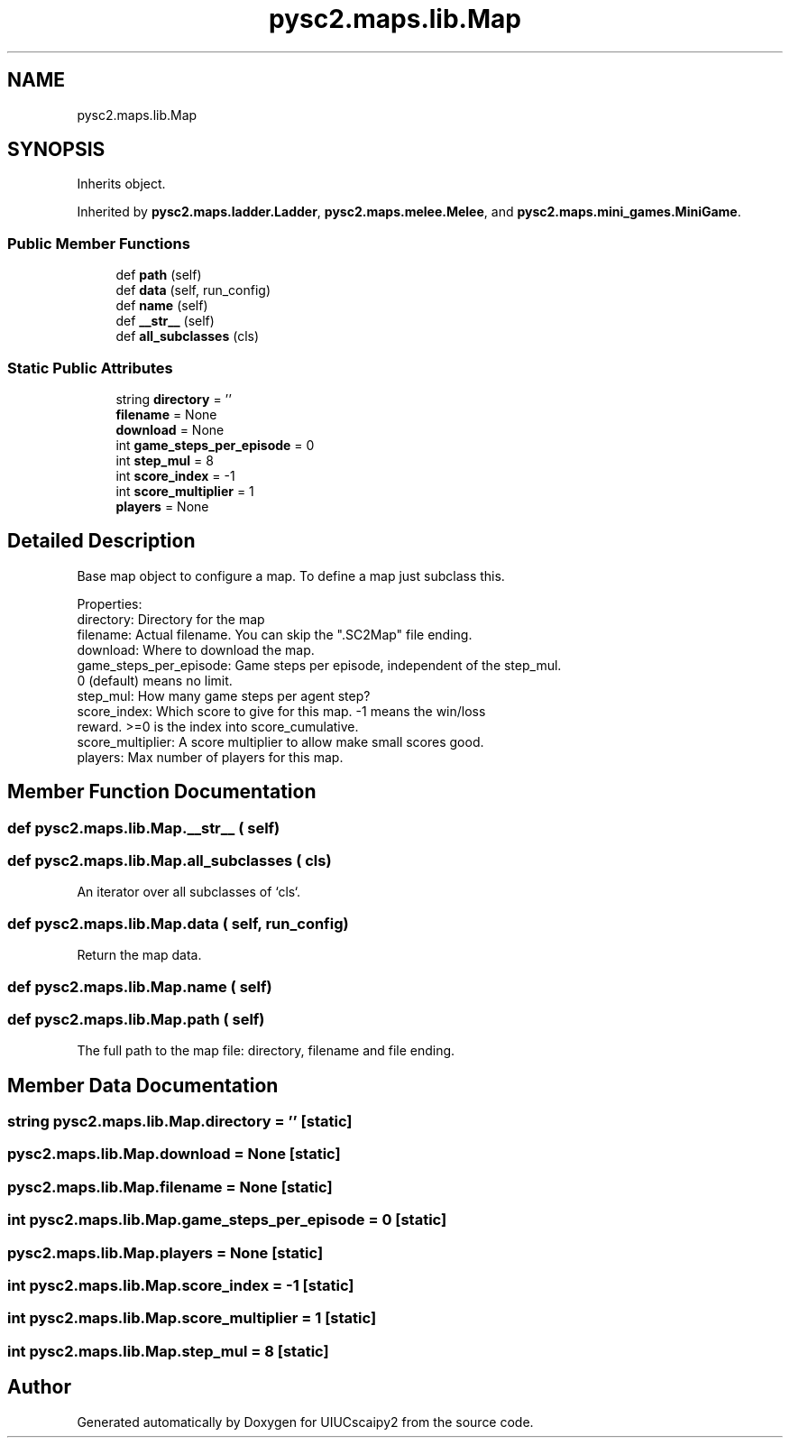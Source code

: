 .TH "pysc2.maps.lib.Map" 3 "Fri Sep 28 2018" "UIUCscaipy2" \" -*- nroff -*-
.ad l
.nh
.SH NAME
pysc2.maps.lib.Map
.SH SYNOPSIS
.br
.PP
.PP
Inherits object\&.
.PP
Inherited by \fBpysc2\&.maps\&.ladder\&.Ladder\fP, \fBpysc2\&.maps\&.melee\&.Melee\fP, and \fBpysc2\&.maps\&.mini_games\&.MiniGame\fP\&.
.SS "Public Member Functions"

.in +1c
.ti -1c
.RI "def \fBpath\fP (self)"
.br
.ti -1c
.RI "def \fBdata\fP (self, run_config)"
.br
.ti -1c
.RI "def \fBname\fP (self)"
.br
.ti -1c
.RI "def \fB__str__\fP (self)"
.br
.ti -1c
.RI "def \fBall_subclasses\fP (cls)"
.br
.in -1c
.SS "Static Public Attributes"

.in +1c
.ti -1c
.RI "string \fBdirectory\fP = ''"
.br
.ti -1c
.RI "\fBfilename\fP = None"
.br
.ti -1c
.RI "\fBdownload\fP = None"
.br
.ti -1c
.RI "int \fBgame_steps_per_episode\fP = 0"
.br
.ti -1c
.RI "int \fBstep_mul\fP = 8"
.br
.ti -1c
.RI "int \fBscore_index\fP = \-1"
.br
.ti -1c
.RI "int \fBscore_multiplier\fP = 1"
.br
.ti -1c
.RI "\fBplayers\fP = None"
.br
.in -1c
.SH "Detailed Description"
.PP 

.PP
.nf
Base map object to configure a map. To define a map just subclass this.

Properties:
  directory: Directory for the map
  filename: Actual filename. You can skip the ".SC2Map" file ending.
  download: Where to download the map.
  game_steps_per_episode: Game steps per episode, independent of the step_mul.
      0 (default) means no limit.
  step_mul: How many game steps per agent step?
  score_index: Which score to give for this map. -1 means the win/loss
      reward. >=0 is the index into score_cumulative.
  score_multiplier: A score multiplier to allow make small scores good.
  players: Max number of players for this map.

.fi
.PP
 
.SH "Member Function Documentation"
.PP 
.SS "def pysc2\&.maps\&.lib\&.Map\&.__str__ ( self)"

.SS "def pysc2\&.maps\&.lib\&.Map\&.all_subclasses ( cls)"

.PP
.nf
An iterator over all subclasses of `cls`.
.fi
.PP
 
.SS "def pysc2\&.maps\&.lib\&.Map\&.data ( self,  run_config)"

.PP
.nf
Return the map data.
.fi
.PP
 
.SS "def pysc2\&.maps\&.lib\&.Map\&.name ( self)"

.SS "def pysc2\&.maps\&.lib\&.Map\&.path ( self)"

.PP
.nf
The full path to the map file: directory, filename and file ending.
.fi
.PP
 
.SH "Member Data Documentation"
.PP 
.SS "string pysc2\&.maps\&.lib\&.Map\&.directory = ''\fC [static]\fP"

.SS "pysc2\&.maps\&.lib\&.Map\&.download = None\fC [static]\fP"

.SS "pysc2\&.maps\&.lib\&.Map\&.filename = None\fC [static]\fP"

.SS "int pysc2\&.maps\&.lib\&.Map\&.game_steps_per_episode = 0\fC [static]\fP"

.SS "pysc2\&.maps\&.lib\&.Map\&.players = None\fC [static]\fP"

.SS "int pysc2\&.maps\&.lib\&.Map\&.score_index = \-1\fC [static]\fP"

.SS "int pysc2\&.maps\&.lib\&.Map\&.score_multiplier = 1\fC [static]\fP"

.SS "int pysc2\&.maps\&.lib\&.Map\&.step_mul = 8\fC [static]\fP"


.SH "Author"
.PP 
Generated automatically by Doxygen for UIUCscaipy2 from the source code\&.
